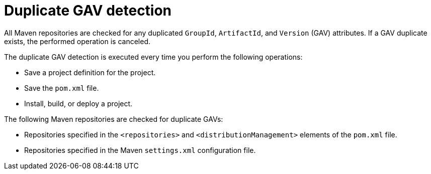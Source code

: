 [id='project-duplicate-GAV-con_{context}']
= Duplicate GAV detection

All Maven repositories are checked for any duplicated `GroupId`, `ArtifactId`, and `Version` (GAV) attributes. If a GAV duplicate exists, the performed operation is canceled.

The duplicate GAV detection is executed every time you perform the following operations:

* Save a project definition for the project.
* Save the `pom.xml` file.
* Install, build, or deploy a project.

The following Maven repositories are checked for duplicate GAVs:

* Repositories specified in the `<repositories>` and `<distributionManagement>` elements of the `pom.xml` file.
* Repositories specified in the Maven `settings.xml` configuration file.
